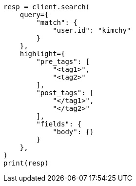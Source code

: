 // This file is autogenerated, DO NOT EDIT
// search/search-your-data/highlighting.asciidoc:467

[source, python]
----
resp = client.search(
    query={
        "match": {
            "user.id": "kimchy"
        }
    },
    highlight={
        "pre_tags": [
            "<tag1>",
            "<tag2>"
        ],
        "post_tags": [
            "</tag1>",
            "</tag2>"
        ],
        "fields": {
            "body": {}
        }
    },
)
print(resp)
----
